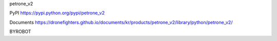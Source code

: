 petrone_v2


PyPI
https://pypi.python.org/pypi/petrone_v2

Documents
https://dronefighters.github.io/documents/kr/products/petrone_v2/library/python/petrone_v2/


BYROBOT

